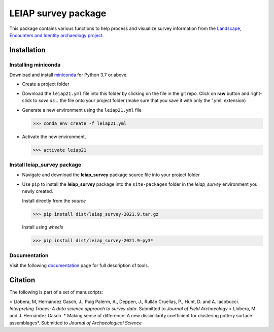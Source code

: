 ..

====================    
LEIAP survey package
====================

This package contains various functions to help process and visualize survey information from the `Landscape, Encounters and Identity archaeology project.
<https://anthropology.washington.edu/news/2020/05/12/landscape-encounters-and-identity-project-leiap-landscape-archaeology-western>`_
  

Installation
------------

Installing miniconda
^^^^^^^^^^^^^^^^^^^^

Download and install `miniconda <https://conda.io/projects/conda/en/latest/user-guide/install/index.html?highlight=conda>`_
for Python 3.7 or above.

- Create a project folder

- Download the ``leiap21.yml`` file into this folder by clicking on the file in the git repo. Click on **raw** button 
  and right-click to `save as...` the file onto your project folder (make sure that you save it with only the '.yml'
  extension)

- Generate a new environment using the ``leiap21.yml`` file

  >>> conda env create -f leiap21.yml

- Activate the new environment,

  >>> activate leiap21

Install **leiap_survey** package
^^^^^^^^^^^^^^^^^^^^^^^^^^^^^^^^

- Navigate and download the **leiap_survey** package source file into your project folder

- Use ``pip`` to install the **leiap_survey** package into the ``site-packages`` folder 
  in the *leiap_survey* environment you newly created.

  Install directly from the *source*   

  >>> pip install dist/leiap_survey-2021.9.tar.gz

  Install using *wheels*

  >>> pip install dist/leiap_survey-2021.9-py3*

Documentation
^^^^^^^^^^^^^^

Visit the following `documentation <https://mllobera.github.io/leiap_survey/docs/html/index.html>`_ page for full description of tools.  

Citation
--------
The following is part of a set of manuscripts:   

> Llobera, M, Hernández Gasch, J., Puig Palerm, A., Deppen, J., Rullán Cruellas, P., Hunt, D. and A. Iacobucci. *Interpreting Traces: A data science approach to survey data*. Submitted to  *Journal of Field Archaeology*
> Llobera, M and J. Hernández Gasch. * Making sense of difference: A new dissimilarity coefficient for clustering pottery surface assemblages*. Submitted to *Journal of Archaeological Science*  